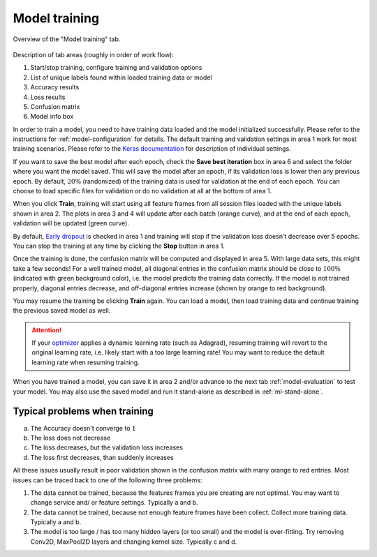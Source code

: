 .. _model-training:

Model training
==============

.. figure:: /_static/deep_learning/model_training_01.png
    :align: center

    Overview of the "Model training" tab.

Description of tab areas (roughly in order of work flow):

1. Start/stop training, configure training and validation options
2. List of unique labels found within loaded training data or model
3. Accuracy results
4. Loss results
5. Confusion matrix
6. Model info box

In order to train a model, you need to have training data loaded and the model initialized successfully.
Please refer to the instructions for :ref:`model-configuration` for details.
The default training and validation settings in area 1 work for most training scenarios.
Please refer to the `Keras documentation <https://keras.io/>`_ for description of individual settings.

If you want to save the best model after each epoch, check the **Save best iteration** box in area 6 and select the folder where you want the model saved.
This will save the model after an epoch, if its validation loss is lower then any previous epoch.
By default, :math:`20\%` (randomized) of the training data is used for validation at the end of each epoch.
You can choose to load specific files for validation or do no validation at all at the bottom of area 1.

When you click **Train**, training will start using all feature frames from all session files loaded with the unique labels shown in area 2.
The plots in area 3 and 4 will update after each batch (orange curve), and at the end of each epoch, validation will be updated (green curve).

By default, `Early dropout <https://keras.io/callbacks/#earlystopping>`_ is checked in area 1 and training will stop if the validation loss doesn't decrease over 5 epochs.
You can stop the training at any time by clicking the **Stop** button in area 1.

Once the training is done, the confusion matrix will be computed and displayed in area 5.
With large data sets, this might take a few seconds!
For a well trained model, all diagonal entries in the confusion matrix should be close to :math:`100\%` (indicated with green background color), i.e. the model predicts the training data correctly.
If the model is not trained properly, diagonal entries decrease, and off-diagonal entries increase (shown by orange to red background).

You may resume the training be clicking **Train** again.
You can load a model, then load training data and continue training the previous saved model as well.

.. attention::
  If your `optimizer <https://keras.io/optimizers/>`_ applies a dynamic learning rate (such as Adagrad), resuming training will revert to the original learning rate, i.e. likely start with a too large learning rate! You may want to reduce the default learning rate when resuming training.

When you have trained a model, you can save it in area 2 and/or advance to the next tab :ref:`model-evaluation` to test your model.
You may also use the saved model and run it stand-alone as described in :ref:`ml-stand-alone`.

Typical problems when training
------------------------------
a) The Accuracy doesn't converge to :math:`1`
b) The loss does not decrease
c) The loss decreases, but the validation loss increases
d) The loss first decreases, than suddenly increases

All these issues usually result in poor validation shown in the confusion matrix with many orange to red entries.
Most issues can be traced back to one of the following three problems:

1. The data cannot be trained, because the features frames you are creating are not optimal. You may want to change service and/ or feature settings. Typically a and b.
2. The data cannot be trained, because not enough feature frames have been collect. Collect more training data. Typically a and b.
3. The model is too large / has too many hidden layers (or too small) and the model is over-fitting. Try removing Conv2D, MaxPool2D layers and changing kernel size. Typically c and d.
